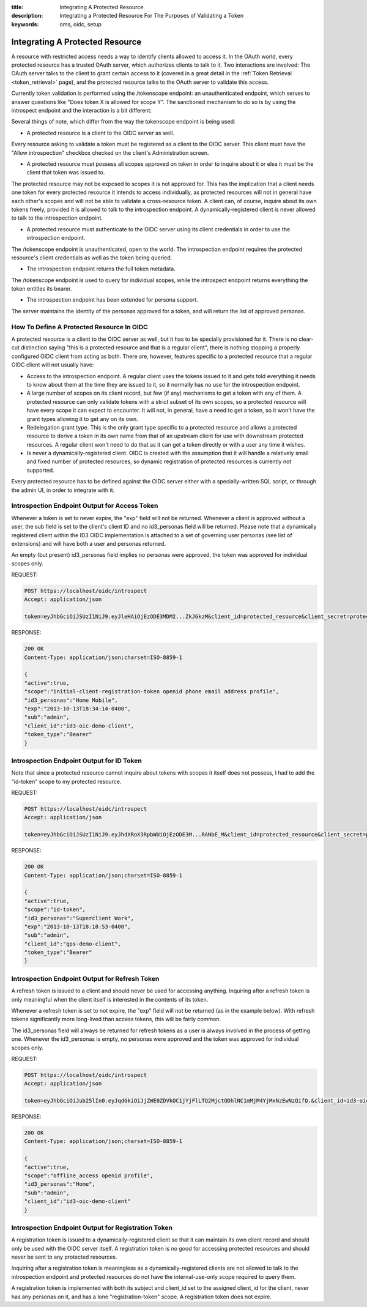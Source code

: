 :title: Integrating A Protected Resource
:description: Integrating a Protected Resource For The Purposes of Validating a Token 
:keywords: oms, oidc, setup


.. _integrating_protected_resource:

Integrating A Protected Resource
================================

A resource with restricted access needs a way to identify clients allowed to
access it. In the OAuth world, every protected resource has a trusted OAuth
server, which authorizes clients to talk to it. Two interactions are involved:
The OAuth server talks to the client to grant certain access to it (covered in a
great detail in the :ref:`Token Retrieval <token_retrieval>` page), and the
protected resource talks to the OAuth server to validate this access.

Currently token validation is performed using the /tokenscope endpoint: an
unauthenticated endpoint, which serves to answer questions like "Does token X is
allowed for scope Y". The sanctioned mechanism to do so is by using the
introspect endpoint and the interaction is a bit different:

.. image:: images/protected_resource_orchestration.png
   :align: center
   :alt: Protected Resource Orchestration


Several things of note, which differ from the way the tokenscope endpoint is
being used:

* A protected resource is a client to the OIDC server as well.

Every resource asking to validate a token must be registered as a client to the
OIDC server. This client must have the "Allow introspection" checkbox checked on
the client's Administration screen.

* A protected resource must possess all scopes approved on token in order to
  inquire about it or else it must be the client that token was issued to.

The protected resource may not be exposed to scopes it is not approved for. This
has the implication that a client needs one token for every protected resource
it intends to access individually, as protected resources will not in general
have each other's scopes and will not be able to validate a cross-resource
token. A client can, of course, inquire about its own tokens freely, provided it
is allowed to talk to the introspection endpoint. A dynamically-registered
client is never allowed to talk to the introspection endpoint.

* A protected resource must authenticate to the OIDC server using its client
  credentials in order to use the introspection endpoint.

The /tokenscope endpoint is unauthenticated, open to the world. The
introspection endpoint requires the protected resource's client credentials as
well as the token being queried.

* The introspection endpoint returns the full token metadata.

The /tokenscope endpoint is used to query for individual scopes, while the
introspect endpoint returns everything the token entitles its bearer.

* The introspection endpoint has been extended for persona support.

The server maintains the identity of the personas approved for a token, and will
return the list of approved personas.


How To Define A Protected Resource In OIDC
------------------------------------------

A protected resource is a client to the OIDC server as well, but it has to be
specially provisioned for it. There is no clear-cut distinction saying "this is
a protected resource and that is a regular client", there is nothing stopping a
properly configured OIDC client from acting as both. There are, however,
features specific to a protected resource that a regular OIDC client will not
usually have:

* Access to the introspection endpoint. A regular client uses the tokens issued
  to it and gets told everything it needs to know about them at the time they
  are issued to it, so it normally has no use for the introspection endpoint.
* A large number of scopes on its client record, but few (if any) mechanisms to
  get a token with any of them. A protected resource can only validate tokens
  with a strict subset of its own scopes, so a protected resource will have
  every scope it can expect to encounter. It will not, in general, have a need
  to get a token, so it won't have the grant types allowing it to get any on its
  own.
* Redelegation grant type. This is the only grant type specific to a protected
  resource and allows a protected resource to derive a token in its own name
  from that of an upstream client for use with downstream protected resources. A
  regular client won't need to do that as it can get a token directly or with a
  user any time it wishes.
* Is never a dynamically-registered client. OIDC is created with the assumption
  that it will handle a relatively small and fixed number of protected
  resources, so dynamic registration of protected resources is currently not
  supported.

Every protected resource has to be defined against the OIDC server either with a
specially-written SQL script, or through the admin UI, in order to integrate with it.


Introspection Endpoint Output for Access Token
----------------------------------------------

Whenever a token is set to never expire, the "exp" field will not be returned. 
Whenever a client is approved without a user, the sub field is set to the
client's client ID and no id3_personas field will be returned. Please note that
a dynamically registered client within the ID3 OIDC implementation is attached
to a set of governing user personas (see list of extensions) and will have both
a user and personas returned.

An empty (but present) id3_personas field implies no personas were approved, the
token was approved for individual scopes only.


REQUEST:

.. code::

   POST https://localhost/oidc/introspect
   Accept: application/json

   token=eyJhbGciOiJSUzI1NiJ9.eyJleHAiOjEzODE3MDM2...ZkJGkzM&client_id=protected_resource&client_secret=protected_resource_secret


RESPONSE:

.. code::

   200 OK
   Content-Type: application/json;charset=ISO-8859-1 

   {
   "active":true,
   "scope":"initial-client-registration-token openid phone email address profile",
   "id3_personas":"Home Mobile",
   "exp":"2013-10-13T18:34:14-0400",
   "sub":"admin",
   "client_id":"id3-oic-demo-client",
   "token_type":"Bearer"
   }


Introspection Endpoint Output for ID Token
------------------------------------------

Note that since a protected resource cannot inquire about tokens with scopes it
itself does not possess, I had to add the "id-token" scope to my protected resource.


REQUEST:

.. code::
   
   POST https://localhost/oidc/introspect
   Accept: application/json

   token=eyJhbGciOiJSUzI1NiJ9.eyJhdXRoX3RpbWUiOjEzODE3M...RANbE_M&client_id=protected_resource&client_secret=protected_resource_secret


RESPONSE:

.. code::

   200 OK
   Content-Type: application/json;charset=ISO-8859-1 

   {
   "active":true,
   "scope":"id-token",
   "id3_personas":"Superclient Work",
   "exp":"2013-10-13T18:10:53-0400",
   "sub":"admin",
   "client_id":"gps-demo-client",
   "token_type":"Bearer"
   }


Introspection Endpoint Output for Refresh Token
-----------------------------------------------

A refresh token is issued to a client and should never be used for accessing
anything. Inquiring after a refresh token is only meaningful when the client
itself is interested in the contents of its token.

Whenever a refresh token is set to not expire, the "exp" field will not be
returned (as in the example below). With refresh tokens significantly more
long-lived than access tokens, this will be fairly common.

The id3_personas field will always be returned for refresh tokens as a user is
always involved in the process of getting one. Whenever the id3_personas is
empty, no personas were approved and the token was approved for individual
scopes only.


REQUEST:

.. code::
   
   POST https://localhost/oidc/introspect
   Accept: application/json

   token=eyJhbGciOiJub25lIn0.eyJqdGkiOiJjZWE0ZDVkOC1jYjFlLTQ2MjctODhlNC1mMjM4YjMxNzEwNzQifQ.&client_id=id3-oic-demo-client&client_secret=c2b3e080-1923-4b16-9a85-786104d29cf8


RESPONSE:

.. code::

   200 OK
   Content-Type: application/json;charset=ISO-8859-1 

   {
   "active":true,
   "scope":"offline_access openid profile",
   "id3_personas":"Home",
   "sub":"admin",
   "client_id":"id3-oic-demo-client"
   }


Introspection Endpoint Output for Registration Token
----------------------------------------------------

A registration token is issued to a dynamically-registered client so that it can
maintain its own client record and should only be used with the OIDC server
itself. A registration token is no good for accessing protected resources and
should never be sent to any protected resources.

Inquiring after a registration token is meaningless as a dynamically-registered
clients are not allowed to talk to the introspection endpoint and protected
resources do not have the internal-use-only scope required to query them.

A registration token is implemented with both its subject and client_id set to
the assigned client_id for the client, never has any personas on it, and has a
lone "registration-token" scope. A registration token does not expire.
